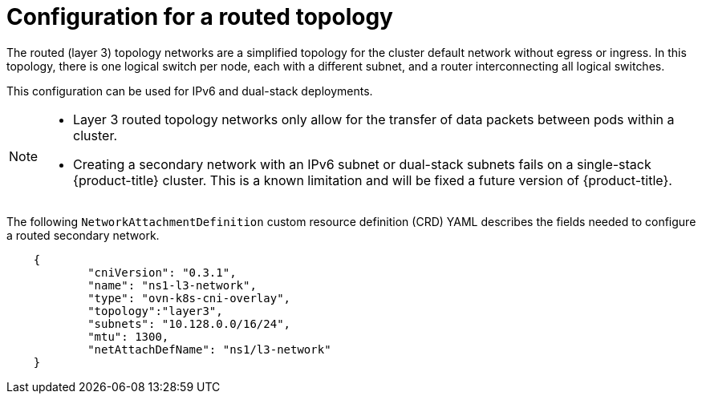 // Module included in the following assemblies:
//
// * networking/multiple_networks/configuring-additional-network.adoc

:_mod-docs-content-type: CONCEPT
[id="configuration-layer-three-routed-topology_{context}"]
= Configuration for a routed topology

The routed (layer 3) topology networks are a simplified topology for the cluster default network without egress or ingress. In this topology, there is one logical switch per node, each with a different subnet, and a router interconnecting all logical switches.

This configuration can be used for IPv6 and dual-stack deployments.

[NOTE]
====
* Layer 3 routed topology networks only allow for the transfer of data packets between pods within a cluster.
* Creating a secondary network with an IPv6 subnet or dual-stack subnets fails on a single-stack {product-title} cluster. This is a known limitation and will be fixed a future version of {product-title}.
====

The following `NetworkAttachmentDefinition` custom resource definition (CRD) YAML describes the fields needed to configure a routed secondary network.

[source,yaml]
----
    {
            "cniVersion": "0.3.1",
            "name": "ns1-l3-network",
            "type": "ovn-k8s-cni-overlay",
            "topology":"layer3",
            "subnets": "10.128.0.0/16/24",
            "mtu": 1300,
            "netAttachDefName": "ns1/l3-network"
    }
----
